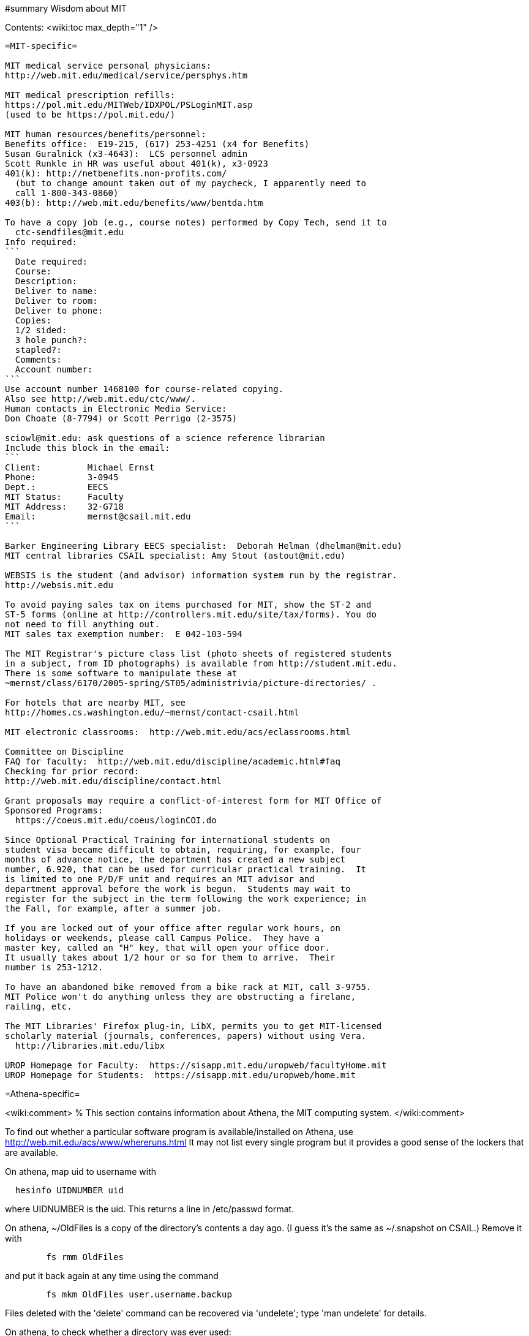 #summary Wisdom about MIT

Contents:
<wiki:toc max_depth="1" />

---------------------------------------------------------------------------
=MIT-specific=

MIT medical service personal physicians:
http://web.mit.edu/medical/service/persphys.htm

MIT medical prescription refills:
https://pol.mit.edu/MITWeb/IDXPOL/PSLoginMIT.asp
(used to be https://pol.mit.edu/)

MIT human resources/benefits/personnel:
Benefits office:  E19-215, (617) 253-4251 (x4 for Benefits)
Susan Guralnick (x3-4643):  LCS personnel admin
Scott Runkle in HR was useful about 401(k), x3-0923
401(k): http://netbenefits.non-profits.com/
  (but to change amount taken out of my paycheck, I apparently need to
  call 1-800-343-0860)
403(b): http://web.mit.edu/benefits/www/bentda.htm

To have a copy job (e.g., course notes) performed by Copy Tech, send it to
  ctc-sendfiles@mit.edu
Info required:
```
  Date required:
  Course:
  Description:
  Deliver to name:
  Deliver to room:
  Deliver to phone:
  Copies:
  1/2 sided:
  3 hole punch?:
  stapled?:
  Comments:
  Account number:
```
Use account number 1468100 for course-related copying.
Also see http://web.mit.edu/ctc/www/.
Human contacts in Electronic Media Service:
Don Choate (8-7794) or Scott Perrigo (2-3575) 

sciowl@mit.edu: ask questions of a science reference librarian
Include this block in the email:
```
Client:         Michael Ernst
Phone:          3-0945
Dept.:          EECS
MIT Status:     Faculty
MIT Address:    32-G718
Email:          mernst@csail.mit.edu
```

Barker Engineering Library EECS specialist:  Deborah Helman (dhelman@mit.edu)
MIT central libraries CSAIL specialist: Amy Stout (astout@mit.edu)

WEBSIS is the student (and advisor) information system run by the registrar.
http://websis.mit.edu

To avoid paying sales tax on items purchased for MIT, show the ST-2 and
ST-5 forms (online at http://controllers.mit.edu/site/tax/forms). You do
not need to fill anything out.
MIT sales tax exemption number:  E 042-103-594

The MIT Registrar's picture class list (photo sheets of registered students
in a subject, from ID photographs) is available from http://student.mit.edu.
There is some software to manipulate these at
~mernst/class/6170/2005-spring/ST05/administrivia/picture-directories/ .

For hotels that are nearby MIT, see
http://homes.cs.washington.edu/~mernst/contact-csail.html

MIT electronic classrooms:  http://web.mit.edu/acs/eclassrooms.html

Committee on Discipline
FAQ for faculty:  http://web.mit.edu/discipline/academic.html#faq
Checking for prior record:
http://web.mit.edu/discipline/contact.html

Grant proposals may require a conflict-of-interest form for MIT Office of
Sponsored Programs:
  https://coeus.mit.edu/coeus/loginCOI.do

Since Optional Practical Training for international students on
student visa became difficult to obtain, requiring, for example, four
months of advance notice, the department has created a new subject
number, 6.920, that can be used for curricular practical training.  It
is limited to one P/D/F unit and requires an MIT advisor and
department approval before the work is begun.  Students may wait to
register for the subject in the term following the work experience; in
the Fall, for example, after a summer job.

If you are locked out of your office after regular work hours, on
holidays or weekends, please call Campus Police.  They have a
master key, called an "H" key, that will open your office door.
It usually takes about 1/2 hour or so for them to arrive.  Their
number is 253-1212.

To have an abandoned bike removed from a bike rack at MIT, call 3-9755.
MIT Police won't do anything unless they are obstructing a firelane,
railing, etc.

The MIT Libraries' Firefox plug-in, LibX, permits you to get MIT-licensed
scholarly material (journals, conferences, papers) without using Vera.
  http://libraries.mit.edu/libx

UROP Homepage for Faculty:  https://sisapp.mit.edu/uropweb/facultyHome.mit
UROP Homepage for Students:  https://sisapp.mit.edu/uropweb/home.mit


---------------------------------------------------------------------------
=Athena-specific=

<wiki:comment>
% This section contains information about Athena, the MIT computing system.
</wiki:comment>

To find out whether a particular software program is available/installed on
Athena, use
  http://web.mit.edu/acs/www/whereruns.html
It may not list every single program but it provides a good sense
of the lockers that are available.

On athena, map uid to username with
```
  hesinfo UIDNUMBER uid
```
where UIDNUMBER is the uid.
This returns a line in /etc/passwd format.

On athena, ~/OldFiles is a copy of the directory's contents a day ago.
(I guess it's the same as ~/.snapshot on CSAIL.)
Remove it with
```
        fs rmm OldFiles
```
and put it back again at any time using the command
```
        fs mkm OldFiles user.username.backup
```
Files deleted with the 'delete' command can be recovered via 'undelete';
type 'man undelete' for details.

On athena, to check whether a directory was ever used:
```
    athena% vos e course.6.170.se84
    course.6.170.se84                 537323985 RW          2 K  On-line
     ERIS.MIT.EDU /vicepb 
     RWrite  537323985 ROnly          0 Backup  537323987 
     MaxQuota      20000 K 
     Creation    Mon Sep 25 18:57:57 2000
     Last Update Mon Sep 25 19:02:33 2000
```

Athena mailing lists:
http://web.mit.edu/moira or run "listmaint" on Athena.
Also:
expn shows the "live" status of the list at the mailhubs
blanche shows database contents, which will eventually propagate to mailhubs
Updates to moira lists make it to the mail servers about every three hours.
To find out the time of the last update:
```
  add consult
  lastupd
```

To run SAS on Athena, do
```
  add sas
  sas
```
For SAS user messages, see /mit/sas/Athena/messages/
(Further SAS tips in ~/wisdom/programs

Ask a question of an Athena consultant:
olc-unix@mit.edu

Running long jobs on Athena:
Myron Freeman (fletch1@eecs.mit.edu), who goes by "Fletch", is the
sysadmin for eecs-course.mit.edu, which is an Athena machine on which
long-running jobs can be run.

Athena combination:  on Athena, run:  tellme combo

If your Athena dotfiles (.bashrc, .cshrc, .environment) become corrupted,
you can try 'quarantining' your personalized dotfiles (move them aside) and
then copying over the dotfiles found in /usr/prototype_usr/ .

athena.csail.mit.edu is owned by Frans Kaashoek.

To create a Wiki on Athena:
```
  add scripts
  scripts-start
```
Select 'mediawiki', tell it what URL you want the wiki at, and you're
done.  ( http://scripts.mit.edu/start/ for more details )
(As of 3/31/2008, I can't figure out how to set the "database host" field,
though this had worked for me earlier.)


---------------------------------------------------------------------------
=CSAIL-specific=

CSAIL Personnel Assistant: Rachel Avery
EECS Personnel: Lisa Bella, 253-4611

You can send email to any floor in the Stata Center using the unmoderated
HQ mailing lists, e.g., g7@csail.mit.edu.

FedEx dropoff box in the Stata Center: in the Dreyfoos tower, on the
B-Level, to the left of the elevator.

Various Windows software (including Microsoft and MSDN) is available to the
CSAIL community:  see
http://tig.csail.mit.edu/software/index.html

To create/edit a CSAIL mailing list, follow the directions at
 http://lists.csail.mit.edu/
Common things to change after creation:
 * General options:
    * Public name (case changes only)
    * Terse phrase identifying the list
    * Introductory description
 * Passwords:
    * administrator password
 * Privacy options
    * Subscription rules
       * advertise this list
       * require approval
    * Sender filters
       * action to take for postings from non-members
To delete/remove a mailing list (this script also removes the INQUIR entry):
```
  /afs/csail/group/tig/bin/rmlist <listname>
```

Martin Rinard's group ("program analysis and compilation group", or PACG)
email address:
freepizza@lesser-magoo.csail.mit.edu

Cron jobs:  
Ask TIG for an individual crontab account.  The files will be in
/afs/csail.mit.edu/group/tig/keytabs/$USER/$USER.keytab, readable
and deletable by $USER.  These should be stored in a secure (local)
file system on the machine where your cron jobs will run, and should
be readable only by $USER.  I'm assuming it's stored in /etc in the
example below.
The name of the principal is $USER/cron@CSAIL.MIT.EDU, which in AFS
is called $USER.cron.  Your cron job needs to call a script of the
following form:
```
  #!/usr/bin/pagsh
  # Note, using `pagsh' above is important; do not change.
  {
    KRB5CCNAME=/tmp/krb5cc_cron_${USER}
    export KRB5CCNAME
    kinit -k -t /etc/${USER}.keytab ${USER}/cron@CSAIL.MIT.EDU
    aklog
    kdestroy
  }
  # Now running under the UNIX user ${USER} but AFS user ${USER}.cron
  # rest of your cron job here
```
One way to do this is just to make the crontab command be of the form
```
  AFS=/afs/csail.mit.edu/u/m/mernst/bin/share/afs-cron-wrapper
  $AFS COMMAND
```

CSAIL acroread is /afs/csail/i386_linux24/local/bin/acroread

To run INQUIR on a CSAIL machine:
```
  whois -h inquir.csail.mit.edu mernst
```

CSAIL email:
IMAP (incoming) mail server: imap.csail.mit.edu
SMTP (outgoing) mail server: outgoing.csail.mit.edu
You must also configure your mail client to at least one of SSL/TLS
  encryption or CRAM-MD5 (or DIGEST-MD5) to protect your password from
  traversing the network unsafely.
You may also access your account via the webmail interface.

CSAIL certificates available at:
  https://ca.csail.mit.edu/cgi-bin/query?algo=rsa&type=client&cn=Michael+Ernst&format=browser
or
  https://ca.csail.mit.edu/cgi-bin/query?algo=rsa;type=client;email=mernst%40CSAIL%2eMIT%2eEDU;format=browser
(At one point, it was bad to regenerate, as that action revoked my old
ones.  That is not the case any more.)

MIT CSAIL AFS web logs:
  http://tig.csail.mit.edu/twiki/bin/view/TIG/WebServerStatistics
For www.pag.csail.mit.edu:
  http://www.pag.csail.mit.edu/internal/cgi-bin/log-tail.cgi
The web logs for people live in /var/log/apache2/ on people.csail.mit.edu.
You can just log in to the machine to tail the logs if you need, or you can
adjust your script to look there.

Apache config file for the pag virtual host:
  /afs/csail.mit.edu/proj/www/www.pag.csail.mit.edu/httpd.conf
(By default, Apache configuration files are in /etc/httpd/conf/.)
"AllowOverride" and similar options should be set, per-directory.
[I'm not sure how I get this configuration file to be re-read.]

Error logs for apache webserver are available on the servers.  Servers
are named people.csail.mit.edu, groups.csail.mit.edu, etc.  The error
logs are at /var/log/apache2/error.log

The TIG webservers for csail are people.csail.mit.edu, group.csail.mit.edu

At CSAIL, to use Java 1.4, either by use "javac-1.4" and "java-1.4" instead
of "javac" and "java", or put
  /afs/csail.mit.edu/group/pag/software/pkg/jdk-1.4/bin
at the front of your PATH.

Creating a new CSAIL account (including guest accounts):
  https://inquir.csail.mit.edu/cgi-bin/welcome.cgi

To change CSAIL shell:
  https://inquir.csail.mit.edu/cgi-bin/chsh.cgi

SPEC benchmarks can be found on CAG, in /home/benchmarks.

To close (resolve) a TIG/OPS ticket, click on "reply" in the display and
then set the status when sending the reply.
But TIG prefers to close them itself, so it's better to just send them a
message asking that it be closed.

TWiki web at CSAIL:
(But many folks recommend MediaWiki instead.)
Only TIG can create a new web; ask them for each one to be created.
The PAG web is
  https://projects.csail.mit.edu/cgi-bin/wiki/view/PAG/WebHome
The Web can be configured at
  https://projects.csail.mit.edu/cgi-bin/wiki/view/PAG/WebPreferences
Read https://projects.csail.mit.edu/cgi-bin/wiki/view/TWiki/WelcomeGuest
  to get a quick overview of this collaboration platform.
You should create a "WikiName" for yourself at
  https://projects.csail.mit.edu/cgi-bin/wiki/view/Main/TWikiUsers
then, my personal TWiki topic is located at
  https://projects.csail.mit.edu/cgi-bin/wiki/view/Main/MichaelErnst .

Creating a MySQL database at CSAIL:  Must ask a sysadmin to do so.  They
need a database name, user name, and initial password (send encrypted or
via phone).  All new databases are created on the dedicated database
server, mysql.csail.mit.edu.

Access any O'Reilly book online.
goto libraries.mit.edu and search for the book you want.  From the
correct record, choosoe 'Online Ed. URL'
or go directly to http://library.mit.edu:80/F/SEVDTEY3AA8RXCLBJAPG35KDC2I4X1RPIQNXQSHVXV1KGNSLAE-06114?func=service&doc_library=MIT01&doc_number=001351184&line_number=0002&service_type=MEDIA

Noah Meyerhans has a bicycle truing stand in his office at CSAIL.

Garrett Wollman runs CSAIL's nntp (netnews) servers.
They include a mail->news gateway, but no news->mail gateway.
The names are .lcs.mit.edu rather than .csail.mit.edu
The news servers are only readable from net 18 (MIT).
Other news servers on campus are run by EECS (Fletch) and SIPB
(usenet@mit.edu).

Creating public SVN access:
https://svn.csail.mit.edu:1443/admin/admin.cgi

The Stata stairwell alarm sounds "bong bong bong _stairwell_ 0 _floor_",
indicating where the alarm was triggered.  Stairwells 1 and 2 are in the
Dreyfoos tower; 3 and 4 are in the Gates tower.  For example, if someone
pushes the big red button near HQ, you will hear "bong bong bong, 3 0 4"
throughout all the stairwells in the building.  To turn the alarm off, go
to the appropriate alarm at _stairwell_, _floor_ and press the little black
rocker switch that is hidden in a recession below the big red button.

Creating a CSAIL TR (technical report):
  http://publications.csail.mit.edu/

A notary at CSAIL:
Rachel Avery
Human Resources Assistant
32-G425a
rachel@csail.mit.edu
617-253-3212

A web proxy for accessing MIT resources from home:  see the FAQ at the
bottom of http://nms.lcs.mit.edu/ron/ronweb/mit.html .
(TIG's web proxy is only available from CSAIL.)

At CSAIL, to enable or edit public or private svn https web (WebDAV) access
to a repository, goto the page:
  https://svn.csail.mit.edu:1443/admin/admin.cgi
Instructions from TIG are available at:
  http://tig.csail.mit.edu/twiki/bin/view/TIG/UsingSubversionAtCSAIL
Make sure that each directory gives the user svn rlidwka access.
Don't forget to:
 * create the htpasswd file (I don't know how to set up an ACL file):
    htpasswd -c /afs/csail/group/pag/projects/annotations-htpasswd _username_
 * set permissions for the repository directory:
    find . -type d -exec fs sa {} svn rlidwk \;
 * set permissions for the htpasswd file:
    fs sa _dir-with-htpasswd_ svn rl


---------------------------------------------------------------------------
=CSAIL printing=

CSAIL printer and copier locations:
  http://tig.csail.mit.edu/twiki/bin/view/TIG/ListOfPublicPrinters
A web interface to all printers:
  http://cups.csail.mit.edu:631/printers
Large format (large scale) 42"x60" plotters are conspirator and eetimes (or
others whose model is DesignJet):
   http://tig.csail.mit.edu/twiki/bin/view/TIG/PrintingToConspirator

Printer options for CSAIL cups printers:
To staple (two at the top) and not print header pages:
```
  lpoptions -p xerox5/psets -o StapleLocation=DualLandscape -o job-sheets=none
  lpr -P xerox5/psets myfile
```
For portrait mode stapling::
```
  lpr -o StapleLocation=SinglePortrait myfile
```
To print single-sided:
```
  lpr -o sides=one-sided myfile
```
For a list of all options:
```
  lpoptions -p xerox7 -l
```

CSAIL xerox7 (7th-floor copier/scanner) can output to files in AFS, via the
"Network Scanning" icon.  The file shows up about 5 minutes later in
  /afs/csail.mit.edu/service/scan-to-file/${USER}/

When a CSAIL printer runs out of ink/toner or paper, send mail to
ops@csail.mit.edu to have it replaced.

Alternate way to print to MIT CSAIL printers from Windows:
Start > Run > \\teem.lcs.mit.edu\windows\printer-drivers\

CSAIL copier codes:
  6.170: 30500
Perhaps 30500 is a generally-used code?

CSAIL video conference room (32-262):  IP 128.30.30.43
http://tig.csail.mit.edu/twiki/bin/view/OOPS/VideoConference
To call Mike in Germany, use IP 139.19.100.30


---------------------------------------------------------------------------
=EECS-specific=

Info about undergraduate theses (including prizes):
  http://www.eecs.mit.edu/ug/thesis-guide.html#anchor13

Marilyn Pierce (andrea@eecs.mit.edu) can send email to all EECS grad
students (such as advertising a TA position), via
grad-students@altoids.mit.edu .

The Chu Lounge combination (as of 3/24/2006) is is 4-15
(push 4, then push 5 and 1 at the same time)

The "Who is teaching what" or "who's teaching what" list for MIT EECS:
http://www.eecs.mit.edu/WTW_ST07.html
It includes only the in-charge lecturer, not co-lecturers or section leaders.
The HKN undeground guide doesn't include classes that they skipped, and may
not include 


---------------------------------------------------------------------------
=PAG-specific=

EDG C front end:
https://www.edg.com/download, user id mit, password saman6398.
Don't download or view the software until you have signed an NDA!
You can find the NDA at $inv/doc/www/mit/edg-nda-noncomm.pdf .

The pag machines allow cross-mounting of /scratch and /scratch2:
```
  cd /var/autofs/net/{pag-client}/scratch  
```
but not:
```
  cd /var/autofs/net/{pag-client}/scratch2
```

Bugzilla database at http://pag.csail.mit.edu/zilla

pag.csail.mit.edu IP address: 128.30.84.11 (?)
manioc.csail.mit.edu IP address: 128.30.84.42

To advertise for UROPs send email to Anne Hunter (anneh@mit.edu).
It seems best to send each announcement separately (one day apart)

The CSAIL "daikonuser" account has PAG-specific customizations (like old
daikongroupmember).  The Daikon overnight regression tests are run as
daikonuser.
The CSAIL "paguser" account has no customizations (like old daikonuser).

On PAG Debian machines, a cron job updates
```
  /afs/csail.mit.edu/group/pag/adm/package-lists/auto
```
Whenever you install a new package on a machine, make an entry for the
package you wanted in /afs/csail.mit.edu/group/pag/adm/debian-pkgs ,
cutting and pasting the output from "dpkg -l" into the appropriate
category.  This will help us distinguish which packages we really want, and
which were installed just as dependencies; packages of the latter type
might need to be removed to accommodate other upgrades.

Samba accounts at pag.lcs.mit.edu:
* all samba accounts must (first) have real unix accounts
  (aka, exist at pag.lcs.mit.edu:/etc/passwd)
* use smbpasswd to add a user (as root)
  See ~ts/bin/samba/add-windows-user, which calls
    /usr/bin/smbpasswd -a -n -d NEWUSERNAME
* use smbpasswd to change password for the user (as root)
The user should now have a valid entry at pag.lcs.mit.edu:/etc/samba/smbpasswd :
  sudo grep ${username} /etc/samba/smbpasswd

To test the samba connectivity at pag.lcs.mit.edu:
  smbclient -L pag.lcs.mit.edu
The interesting lines are those with Type "Disk", so then do:
```
  $ smbclient '\\pag.lcs.mit.edu\ts'
  added interface ip=18.24.8.42 bcast=18.24.8.255 nmask=255.255.255.0
  Password: 
  Domain=[PROGRAMANALYSIS] OS=[Unix] Server=[Samba 2.2.7-security-rollup-fix]
  smb: \> ls
  ;; shows me ~ts
```


---------------------------------------------------------------------------
=Boston-specific=

Apollo Travel (617-876-4471, 860 Mass. Ave., between Harvard and Central
Squares) knocked 22% off Jeremy Nimmer's ticket price (sometimes requires
being a student, sometimes doesn't), and he has heard similar things from
other friends, so they seem to be a good agent.  I use
Abra Smith (abratravel@yahoo.com) of Council Travel, who has worked similar
or greater miracles.

Boston-area housing/renting/rental apartments/condos:
reuse-housing@mit.edu
boston.craigslist.org/roo/
boston.craigslist.org/hsw/
web.mit.edu/housing/och/
reuse@csail.mit.edu

Can recycle styrofoam packing peanuts ("loose fill") at
 * Mailboxes Etc, 831 Beacon St, Newton Center
 * UPS Store, Davis Square


---------------------------------------------------------------------------
<wiki:comment>
Please put new content in the appropriate section above, don't just
dump it all here at the end of the file.
</wiki:comment>

<wiki:comment>
LocalWords:  Guralnick admin Runkle HR FRU Choate Perrigo Helman WEBSIS faq gi
LocalWords:  firelane eetimes DesignJet lpoptions xerox psets StapleLocation
LocalWords:  DualLandscape lpr myfile listname PACG Cron
</wiki:comment>
